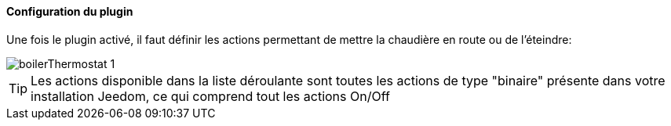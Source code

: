 ==== Configuration du plugin

Une fois le plugin activé, il faut définir les actions permettant de mettre la chaudière en route ou de l'éteindre:

image::../images/boilerThermostat_1.JPG[]

TIP: Les actions disponible dans la liste déroulante sont toutes les actions de type "binaire" présente dans votre installation Jeedom, ce qui comprend tout les actions On/Off